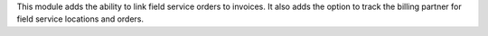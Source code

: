 This module adds the ability to link field service orders to invoices.
It also adds the option to track the billing partner for field service
locations and orders.
